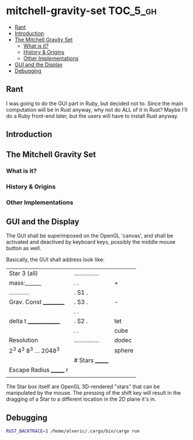 * mitchell-gravity-set                                             :TOC_5_gh:
  - [[#rant][Rant]]
  - [[#introduction][Introduction]]
  - [[#the-mitchell-gravity-set][The Mitchell Gravity Set]]
    - [[#what-is-it][What is it?]]
    - [[#history--origins][History & Origins]]
    - [[#other-implementations][Other Implementations]]
  - [[#gui-and-the-display][GUI and the Display]]
  - [[#debugging][Debugging]]

** Rant
   I was going to do the GUI part in Ruby,
   but decided not to. Since the main computation
   will be in Rust anyway, why not do ALL of it
   in Rust? Maybe I'll do a Ruby front-end later,
   but the users will have to install Rust anyway.

** Introduction
** The Mitchell Gravity Set
*** What is it?
*** History & Origins
*** Other Implementations
** GUI and the Display

   The GUI shall be superimposed on the
   OpenGL 'canvas', and shall be activated
   and deactived by keyboard keys, possibly
   the middle mouse button as well.

   Basically, the GUI shall address look like:

   |-------------------------+-----------------+--------|
   | Star 3 (all)            | ............... |        |
   | mass:______             | .             . | +      |
   | ............            | . S1          . |        |
   | Grav. Const __________  | .         S3  . | -      |
   |                         | .             . |        |
   | delta t ______________  | .    S2       . | tet    |
   |                         | .             . | cube   |
   | Resolution              | ............... | dodec  |
   | 2^3 4^3 8^3 ... 2048^3  |                 | sphere |
   |                         | # Stars _______ |        |
   | Escape Radius _______ r |                 |        |
   |                         |                 |        |
   |-------------------------+-----------------+--------|

   The Star box itself are OpenGL 3D-rendered "stars" that can
   be manipulated by the mouse. The pressing of the shift
   key will result in the dragging of a Star to a different
   location in the 2D plane it's in.
** Debugging
   #+begin_src bash
   RUST_BACKTRACE=1 /home/alveric/.cargo/bin/cargo run
   #+end_src
